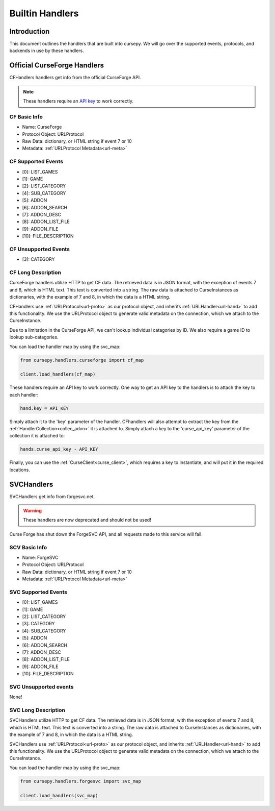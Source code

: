 .. _hand-built:

================
Builtin Handlers
================

Introduction
============

This document outlines the handlers that are built into cursepy.
We will go over the supported events,
protocols, and backends in use by these handlers.

.. _curse_handlers:

Official CurseForge Handlers
============================

CFHandlers handlers get info from the official CurseForge API.

.. note::

    These handlers require an `API key <https://forms.monday.com/forms/dce5ccb7afda9a1c21dab1a1aa1d84eb?r=use1>`_ to work correctly.

CF Basic Info
-------------

* Name: CurseForge
* Protocol Object: URLProtocol
* Raw Data: dictionary, or HTML string if event 7 or 10
* Metadata: :ref:`URLProtocol Metadata<url-meta>`

CF Supported Events
-------------------

* [0]: LIST_GAMES
* [1]: GAME
* [2]: LIST_CATEGORY
* [4]: SUB_CATEGORY
* [5]: ADDON
* [6]: ADDON_SEARCH
* [7]: ADDON_DESC
* [8]: ADDON_LIST_FILE
* [9]: ADDON_FILE
* [10]: FILE_DESCRIPTION


CF Unsupported Events
----------------------

* [3]: CATEGORY

CF Long Description
-------------------

CurseForge handlers utilize HTTP to get CF data.
The retrieved data is in JSON format,
with the exception of events 7 and 8,
which is HTML text.
This text is converted into a string.
The raw data is attached to CurseInstances as dictionaries,
with the example of 7 and 8, in which the data is a HTML string.

CFHandlers use :ref:`URLProtocol<url-proto>`
as our protocol object, and inherits :ref:`URLHandler<url-hand>`
to add this functionality.
We use the URLProtocol object to generate valid metadata on the connection,
which we attach to the CurseInstance.

Due to a limitation in the CurseForge API,
we can't lookup individual catagories by ID.
We also require a game ID to lookup sub-catagories.

You can load the handler map by using the svc_map:

.. code-block:: python

    from cursepy.handlers.curseforge import cf_map

    client.load_handlers(cf_map)

These handlers require an API key to work correctly.
One way to get an API key to the handlers is to attach the key to each handler:

.. code-block:: python

    hand.key = API_KEY

Simply attach it to the 'key' parameter of the handler.
CFhandlers will also attempt to extract the key from the :ref:`HandlerCollection<collec_advn>` it is attached to.
Simply attach a key to the 'curse_api_key' parameter of the collection it is attached to:

.. code-block:: python

    hands.curse_api_key - API_KEY

Finally, you can use the :ref:`CurseClient<curse_client>`, which requires a key to instantiate,
and will put it in the required locations.

SVCHandlers
===========

SVCHandlers get info from forgesvc.net.

.. warning::

    These handlers are now deprecated and should not be used!

Curse Forge has shut down the ForgeSVC API,
and all requests made to this service will fail.

SCV Basic Info
--------------

* Name: ForgeSVC 
* Protocol Object: URLProtocol
* Raw Data: dictionary, or HTML string if event 7 or 10
* Metadata: :ref:`URLProtocol Metadata<url-meta>`

SVC Supported Events
--------------------

* [0]: LIST_GAMES
* [1]: GAME
* [2]: LIST_CATEGORY
* [3]: CATEGORY
* [4]: SUB_CATEGORY
* [5]: ADDON
* [6]: ADDON_SEARCH
* [7]: ADDON_DESC
* [8]: ADDON_LIST_FILE
* [9]: ADDON_FILE
* [10]: FILE_DESCRIPTION

SVC Unsupported events
----------------------

None!

SVC Long Description
--------------------

SVCHandlers utilize HTTP to get CF data.
The retrieved data is in JSON format,
with the exception of events 7 and 8,
which is HTML text.
This text is converted into a string.
The raw data is attached to CurseInstances as dictionaries,
with the example of 7 and 8, in which the data is a HTML string.

SVCHandlers use :ref:`URLProtocol<url-proto>`
as our protocol object, and inherits :ref:`URLHandler<url-hand>`
to add this functionality.
We use the URLProtocol object to generate valid metadata on the connection,
which we attach to the CurseInstance.

You can load the handler map by using the svc_map:

.. code-block:: python

    from cursepy.handlers.forgesvc import svc_map

    client.load_handlers(svc_map)
